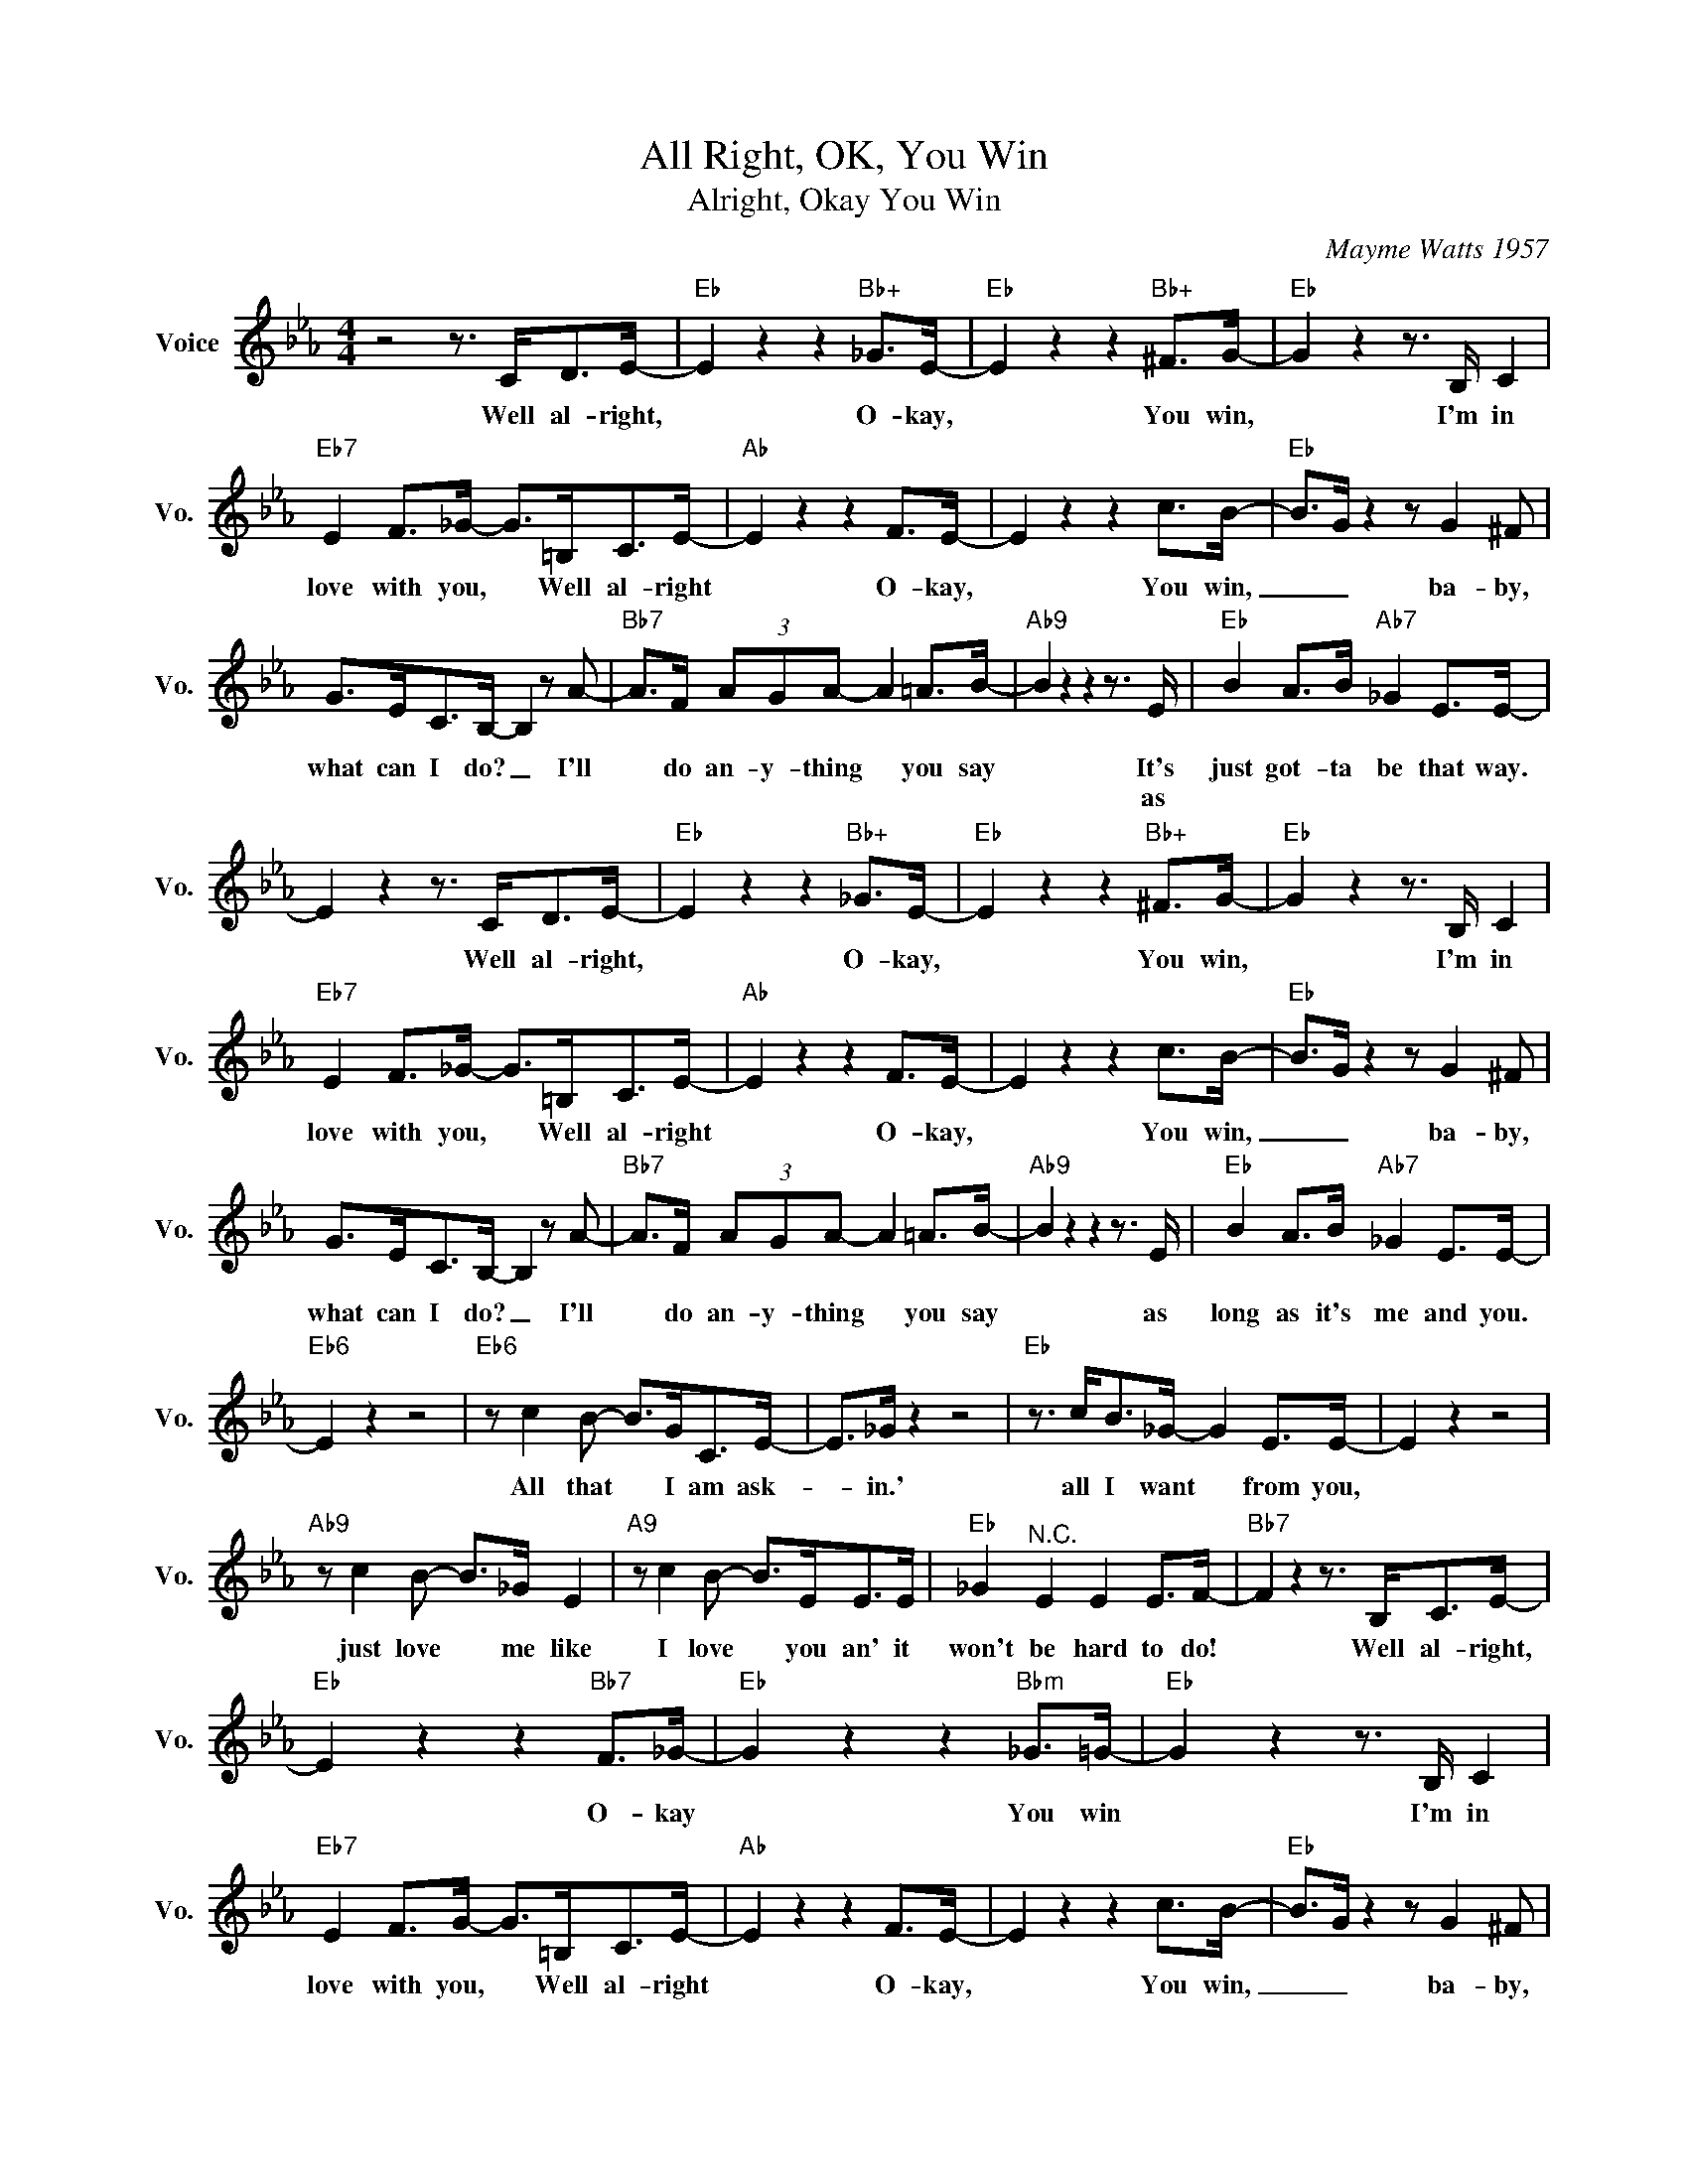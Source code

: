 X:1
T:All Right, OK, You Win
T:Alright, Okay You Win
C:Mayme Watts 1957
Z:All Rights Reserved
L:1/8
M:4/4
K:Eb
V:1 treble nm="Voice" snm="Vo."
%%MIDI program 52
V:1
 z4 z3/2 C<DE/- |"Eb" E2 z2 z2"Bb+" _G>E- |"Eb" E2 z2 z2"Bb+" ^F>G- |"Eb" G2 z2 z3/2 B,/ C2 | %4
w: Well al- right,|* O- kay,|* You win,|* I'm in|
w: ||||
"Eb7" E2 F>_G- G>=B,C>E- |"Ab" E2 z2 z2 F>E- | E2 z2 z2 c>B- |"Eb" B>G z2 z G2 ^F | %8
w: love with you, * Well al- right|* O- kay,|* You win,|_ _ ba- by,|
w: ||||
 G>EC>B,- B,2 z A- |"Bb7" A>F (3AGA- A2 =A>B- |"Ab9" B2 z2 z2 z3/2 E/ |"Eb" B2 A>B"Ab7" _G2 E>E- | %12
w: what can I do? _ I'll|* do an- y- thing * you say|* It's|just got- ta be that way.|
w: ||* as||
 E2 z2 z3/2 C<DE/- |"Eb" E2 z2 z2"Bb+" _G>E- |"Eb" E2 z2 z2"Bb+" ^F>G- |"Eb" G2 z2 z3/2 B,/ C2 | %16
w: * Well al- right,|* O- kay,|* You win,|* I'm in|
w: ||||
"Eb7" E2 F>_G- G>=B,C>E- |"Ab" E2 z2 z2 F>E- | E2 z2 z2 c>B- |"Eb" B>G z2 z G2 ^F | %20
w: love with you, * Well al- right|* O- kay,|* You win,|_ _ ba- by,|
w: ||||
 G>EC>B,- B,2 z A- |"Bb7" A>F (3AGA- A2 =A>B- |"Ab9" B2 z2 z2 z3/2 E/ |"Eb" B2 A>B"Ab7" _G2 E>E- | %24
w: what can I do? _ I'll|* do an- y- thing * you say|* as|long as it's me and you.|
w: ||||
"Eb6" E2 z2 z4 |"Eb6" z c2 B- B>GC>E- | E>_G z2 z4 |"Eb" z3/2 c<B_G/- G2 E>E- | E2 z2 z4 | %29
w: |All that * I am ask-|* in.'|all I want * from you,||
w: |||||
"Ab9" z c2 B- B>_G E2 |"A9" z c2 B- B>EE>E |"Eb" _G2"^N.C." E2 E2 E>F- |"Bb7" F2 z2 z3/2 B,<CE/- | %33
w: just love * me like|I love * you an' it|won't be hard to do!|* Well al- right,|
w: ||||
"Eb" E2 z2 z2"Bb7" F>_G- |"Eb" G2 z2 z2"Bbm" _G>=G- |"Eb" G2 z2 z3/2 B,/ C2 | %36
w: * O- kay|* You win|* I'm in|
w: |||
"Eb7" E2 F>G- G>=B,C>E- |"Ab" E2 z2 z2 F>E- | E2 z2 z2 c>B- |"Eb" B>G z2 z G2 ^F | %40
w: love with you, * Well al- right|* O- kay,|* You win,|_ _ ba- by,|
w: ||||
 G>EC>B,- B,2 z A- |"Bb7" A>F (3AGA- A2 =A>B- |"Ab9" B2 z2 z e2 e- | %43
w: what can I do? _ I'll|* do an- y- thing * you say|* Sweet ba-|
w: |||
"Eb" e>cB>_G"Ab6" F2"Ab9" E>E- |"Eb" E2 z2 z3/2 e<ee/- | e2"Ab" z2"Eb" z2 e>e- | %46
w: * by take me by the hand,|* Well, al- right|* O- kay|
w: |||
 e2"Ab" z2"Eb" z2"Ab" e>e- |"Eb""Ab""Cb7" e8 |"Eb""E9b5""Eb6" z8 |] %49
w: * You win!|||
w: |||

